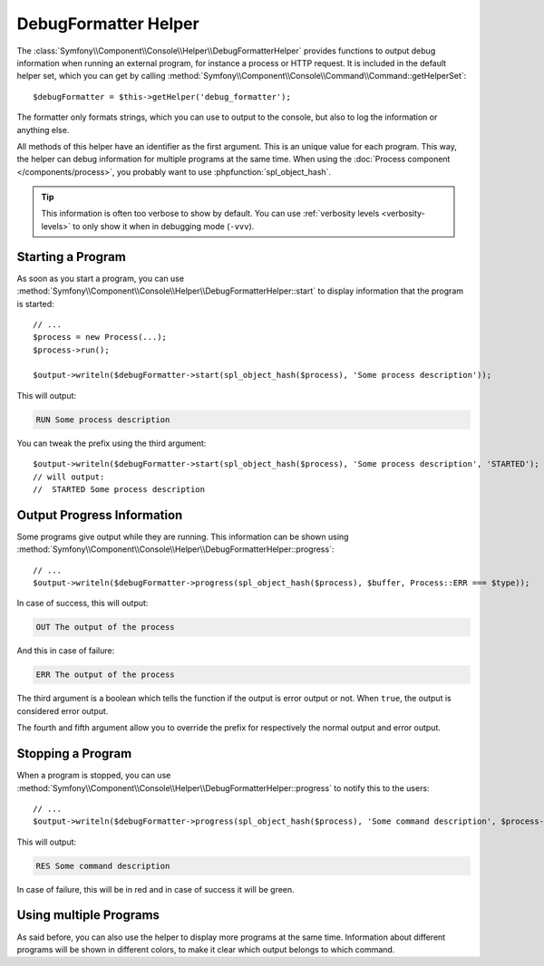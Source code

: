 .. index::
    single: Console Helpers; DebugFormatter Helper

DebugFormatter Helper
=====================

.. versionadded:: 2.6
    The DebugFormatter helper was introduced in Symfony 2.6.

The :class:`Symfony\\Component\\Console\\Helper\\DebugFormatterHelper` provides
functions to output debug information when running an external program, for
instance a process or HTTP request. It is included in the default helper set,
which you can get by calling
:method:`Symfony\\Component\\Console\\Command\\Command::getHelperSet`::

    $debugFormatter = $this->getHelper('debug_formatter');

The formatter only formats strings, which you can use to output to the console,
but also to log the information or anything else.

All methods of this helper have an identifier as the first argument. This is an
unique value for each program. This way, the helper can debug information for
multiple programs at the same time. When using the
:doc:`Process component </components/process>`, you probably want to use
:phpfunction:`spl_object_hash`.

.. tip::

    This information is often too verbose to show by default. You can use
    :ref:`verbosity levels <verbosity-levels>` to only show it when in
    debugging mode (``-vvv``).

Starting a Program
------------------

As soon as you start a program, you can use
:method:`Symfony\\Component\\Console\\Helper\\DebugFormatterHelper::start` to
display information that the program is started::

    // ...
    $process = new Process(...);
    $process->run();

    $output->writeln($debugFormatter->start(spl_object_hash($process), 'Some process description'));

This will output:

.. code-block:: text

     RUN Some process description

You can tweak the prefix using the third argument::

    $output->writeln($debugFormatter->start(spl_object_hash($process), 'Some process description', 'STARTED');
    // will output:
    //  STARTED Some process description

Output Progress Information
---------------------------

Some programs give output while they are running. This information can be shown
using
:method:`Symfony\\Component\\Console\\Helper\\DebugFormatterHelper::progress`::

    // ...
    $output->writeln($debugFormatter->progress(spl_object_hash($process), $buffer, Process::ERR === $type));

In case of success, this will output:

.. code-block:: text

    OUT The output of the process

And this in case of failure:

.. code-block:: text

    ERR The output of the process

The third argument is a boolean which tells the function if the output is error
output or not. When ``true``, the output is considered error output.

The fourth and fifth argument allow you to override the prefix for respectively
the normal output and error output.

Stopping a Program
------------------

When a program is stopped, you can use
:method:`Symfony\\Component\\Console\\Helper\\DebugFormatterHelper::progress`
to notify this to the users::

    // ...
    $output->writeln($debugFormatter->progress(spl_object_hash($process), 'Some command description', $process->isSuccesfull()));

This will output:

.. code-block:: text

    RES Some command description

In case of failure, this will be in red and in case of success it will be green.

Using multiple Programs
-----------------------

As said before, you can also use the helper to display more programs at the
same time. Information about different programs will be shown in different
colors, to make it clear which output belongs to which command.
